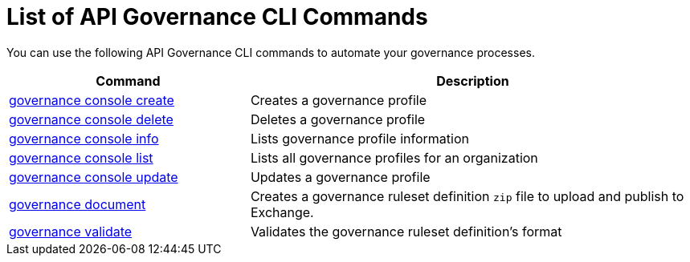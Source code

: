 = List of API Governance CLI Commands

You can use the following API Governance CLI commands to automate your governance processes.  

[%header,cols="35a,65a"]
|===
|Command |Description
| xref:create-profiles.adoc#governance-console-create[governance console create] | Creates a governance profile
| xref:create-profiles.adoc#governance-console-delete[governance console delete] | Deletes a governance profile
| xref:create-profiles.adoc#governance-console-info[governance console info] | Lists governance profile information
| xref:create-profiles.adoc#governance-console-list[governance console list] | Lists all governance profiles for an organization
| xref:create-profiles.adoc#governance-console-update[governance console update] | Updates a governance profile
| xref:create-custom-rulesets.adoc#governance-document[governance document] | Creates a governance ruleset definition `zip` file to upload and publish to Exchange.
| xref:find-conformance-issues.adoc#governance-validate[governance validate] | Validates the governance ruleset definition's format
|===